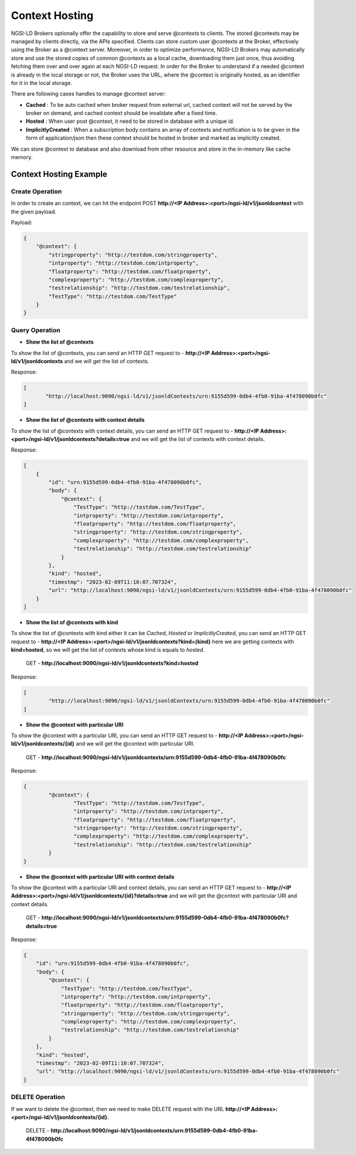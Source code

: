 ****************
Context Hosting
****************

NGSI-LD Brokers optionally offer the capability to store and serve @contexts to clients. The stored @contexts may be managed by clients directly, via the APIs specified. Clients can store custom user @contexts at the Broker, effectively using the Broker as a @context server.
Moreover, in order to optimize performance, NGSI-LD Brokers may automatically store and use the stored copies of common @contexts as a local cache, downloading them just once, thus avoiding fetching them over and over again at each NGSI-LD request. In order for the Broker to understand if a needed @context is already in the local storage or not, the Broker uses the URL, where the @context is originally hosted, as an identifier for it in the local storage.

There are following cases handles to manage @context server:

- **Cached** : To be auto cached when broker request from external url, cached context will not be served by the broker on demand, and cached context should be invalidate after a fixed time.

- **Hosted** : When user post @context, it need to be stored in database with a unique id.

- **ImplicitlyCreated** : When a subscription body contains an array of contexts and notification is to be given in the form of application/json then these context should be hosted in broker and marked as implicitly created. 

We can store @context to database and also download from other resource and store in the in-memory like cache memory. 

Context Hosting Example
-------------------------

Create Operation
#################

In order to create an context, we can hit the endpoint POST **http://<IP Address>:<port>/ngsi-ld/v1/jsonldcontext** with the given payload.

Payload:

.. code-block:: JSON

 {
     "@context": {
         "stringproperty": "http://testdom.com/stringproperty",
         "intproperty": "http://testdom.com/intproperty",
         "floatproperty": "http://testdom.com/floatproperty",
         "complexproperty": "http://testdom.com/complexproperty",
         "testrelationship": "http://testdom.com/testrelationship",
         "TestType": "http://testdom.com/TestType"
     }
 }


Query Operation
################

- **Show the list of @contexts**

To show the list of @contexts, you can send an HTTP GET request to - **http://<IP Address>:<port>/ngsi-ld/v1/jsonldcontexts** and we will get the list of contexts.
	
Response:

.. code-block:: JSON

 [
 	"http://localhost:9090/ngsi-ld/v1/jsonldContexts/urn:9155d599-0db4-4fb0-91ba-4f478090b0fc"
 ]



- **Show the list of @contexts with context details**

To show the list of @contexts with context details, you can send an HTTP GET request to - **http://<IP Address>:<port>/ngsi-ld/v1/jsonldcontexts?details=true** and we will get the list of contexts with context details.

Response:

.. code-block:: JSON

 [
     {
         "id": "urn:9155d599-0db4-4fb0-91ba-4f478090b0fc",
         "body": {
             "@context": {
                 "TestType": "http://testdom.com/TestType",
                 "intproperty": "http://testdom.com/intproperty",
                 "floatproperty": "http://testdom.com/floatproperty",
                 "stringproperty": "http://testdom.com/stringproperty",
                 "complexproperty": "http://testdom.com/complexproperty",
                 "testrelationship": "http://testdom.com/testrelationship"
             }
         },
         "kind": "hosted",
         "timestmp": "2023-02-09T11:10:07.707324",
         "url": "http://localhost:9090/ngsi-ld/v1/jsonldContexts/urn:9155d599-0db4-4fb0-91ba-4f478090b0fc"
     }
 ]


- **Show the list of @contexts with kind**

To show the list of @contexts with kind either it can be *Cached*, *Hosted* or *ImplicitlyCreated*, you can send an HTTP GET request to - **http://<IP Address>:<port>/ngsi-ld/v1/jsonldcontexts?kind=(kind}** here we are getting contexts with **kind=hosted**, so we will get the list of contexts whose kind is equals to *hosted*.

	GET - **http://localhost:9090/ngsi-ld/v1/jsonldcontexts?kind=hosted**

Response:

.. code-block:: JSON

 [
	 "http://localhost:9090/ngsi-ld/v1/jsonldContexts/urn:9155d599-0db4-4fb0-91ba-4f478090b0fc"
 ]


- **Show the @context with particular URI**

To show the @context with a particular URI, you can send an HTTP GET request to - **http://<IP Address>:<port>/ngsi-ld/v1/jsonldcontexts/{id}** and we will get the @context with particular URI.

	GET - **http://localhost:9090/ngsi-ld/v1/jsonldcontexts/urn:9155d599-0db4-4fb0-91ba-4f478090b0fc**
 
Response:

.. code-block:: JSON

 {
 	 "@context": {
		 "TestType": "http://testdom.com/TestType",
		 "intproperty": "http://testdom.com/intproperty",
		 "floatproperty": "http://testdom.com/floatproperty",
		 "stringproperty": "http://testdom.com/stringproperty",
		 "complexproperty": "http://testdom.com/complexproperty",
		 "testrelationship": "http://testdom.com/testrelationship"
	 }
 }



- **Show the @context with particular URI with context details**

To show the @context with a particular URI and context details, you can send an HTTP GET request to - **http://<IP Address>:<port>/ngsi-ld/v1/jsonldcontexts/{id}?details=true** and we will get the @context with particular URI and context details.

	GET - **http://localhost:9090/ngsi-ld/v1/jsonldcontexts/urn:9155d599-0db4-4fb0-91ba-4f478090b0fc?details=true**

Response:

.. code-block:: JSON

 {
     "id": "urn:9155d599-0db4-4fb0-91ba-4f478090b0fc",
     "body": {
         "@context": {
             "TestType": "http://testdom.com/TestType",
             "intproperty": "http://testdom.com/intproperty",
             "floatproperty": "http://testdom.com/floatproperty",
             "stringproperty": "http://testdom.com/stringproperty",
             "complexproperty": "http://testdom.com/complexproperty",
             "testrelationship": "http://testdom.com/testrelationship"
         }
     },
     "kind": "hosted",
     "timestmp": "2023-02-09T11:10:07.707324",
     "url": "http://localhost:9090/ngsi-ld/v1/jsonldContexts/urn:9155d599-0db4-4fb0-91ba-4f478090b0fc"
 }


DELETE Operation
#################

If we want to delete the @context, then we need to make DELETE request with the URL **http://<IP Address>:<port>/ngsi-ld/v1/jsonldcontexts/{id}**.

	DELETE - **http://localhost:9090/ngsi-ld/v1/jsonldcontexts/urn:9155d599-0db4-4fb0-91ba-4f478090b0fc**
